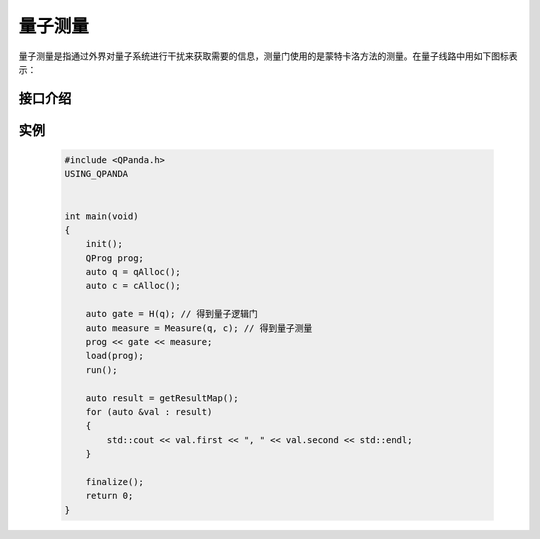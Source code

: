 .. _Measure:

量子测量
================

量子测量是指通过外界对量子系统进行干扰来获取需要的信息，测量门使用的是蒙特卡洛方法的测量。在量子线路中用如下图标表示：

.. image:: imagine/measure.svg
    :width: 65

接口介绍
----------------

.. cpp:function:: QMeasure Measure(Qubit * targetQuBit, ClassicalCondition & cc)

       **功能**
        - 获得量子测量对象

       **参数**
        - targetQuBit 测量比特
        - cc 量子表达式，测量结果存储在量子表达式的经典寄存器中
       **返回值**
        - 量子测量对象

实例
---------

    .. code-block:: c

        #include <QPanda.h>
        USING_QPANDA


        int main(void)
        {
            init();
            QProg prog;
            auto q = qAlloc();
            auto c = cAlloc();

            auto gate = H(q); // 得到量子逻辑门
            auto measure = Measure(q, c); // 得到量子测量
            prog << gate << measure;
            load(prog);
            run();

            auto result = getResultMap();
            for (auto &val : result)
            {
                std::cout << val.first << ", " << val.second << std::endl;
            }

            finalize();
            return 0;
        }